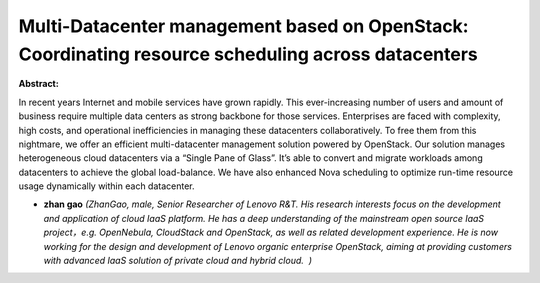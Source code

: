 Multi-Datacenter management based on OpenStack: Coordinating resource scheduling across datacenters
~~~~~~~~~~~~~~~~~~~~~~~~~~~~~~~~~~~~~~~~~~~~~~~~~~~~~~~~~~~~~~~~~~~~~~~~~~~~~~~~~~~~~~~~~~~~~~~~~~~

**Abstract:**

In recent years Internet and mobile services have grown rapidly. This ever-increasing number of users and amount of business require multiple data centers as strong backbone for those services. Enterprises are faced with complexity, high costs, and operational inefficiencies in managing these datacenters collaboratively. To free them from this nightmare, we offer an efficient multi-datacenter management solution powered by OpenStack. Our solution manages heterogeneous cloud datacenters via a “Single Pane of Glass”. It’s able to convert and migrate workloads among datacenters to achieve the global load-balance. We have also enhanced Nova scheduling to optimize run-time resource usage dynamically within each datacenter. 


* **zhan gao** *(ZhanGao, male, Senior Researcher of Lenovo R&T. His research interests focus on the development and application of cloud IaaS platform. He has a deep understanding of the mainstream open source IaaS project，e.g. OpenNebula, CloudStack and OpenStack, as well as related development experience. He is now working for the design and development of Lenovo organic enterprise OpenStack, aiming at providing customers with advanced IaaS solution of private cloud and hybrid cloud.  )*
